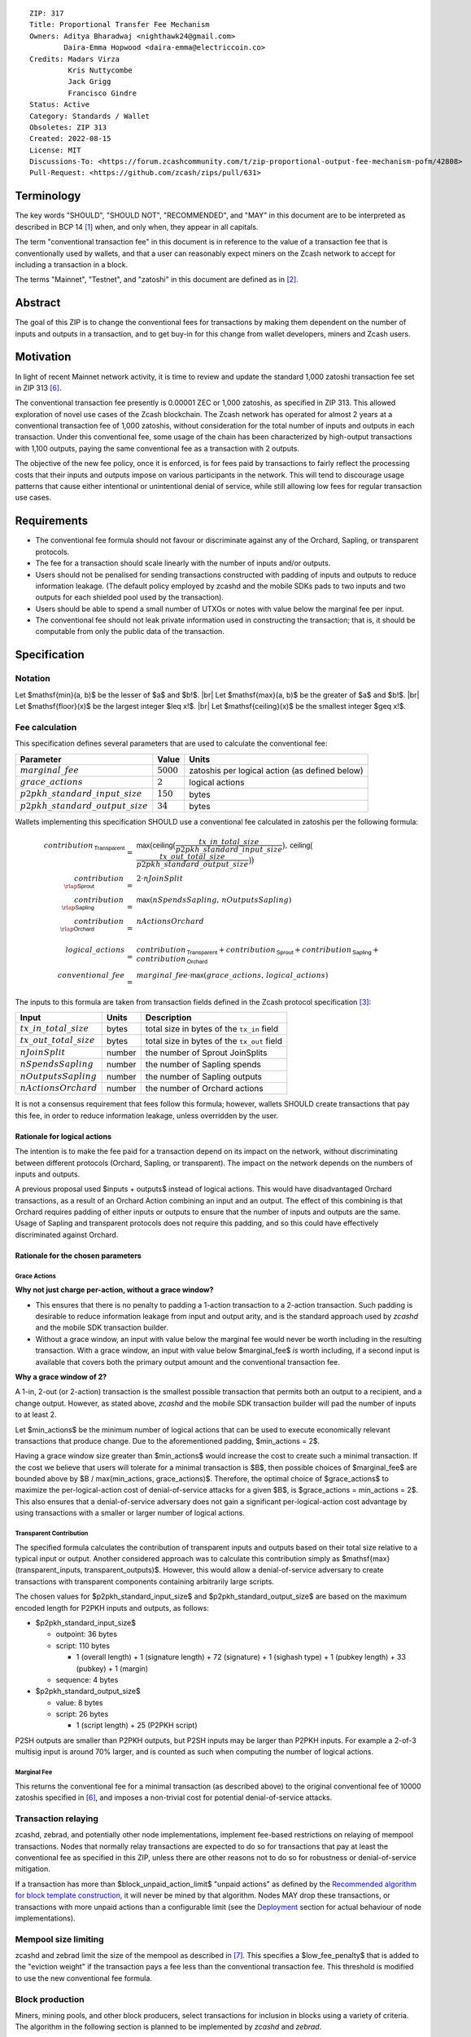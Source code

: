::

  ZIP: 317
  Title: Proportional Transfer Fee Mechanism
  Owners: Aditya Bharadwaj <nighthawk24@gmail.com>
          Daira-Emma Hopwood <daira-emma@electriccoin.co>
  Credits: Madars Virza
           Kris Nuttycombe
           Jack Grigg
           Francisco Gindre
  Status: Active
  Category: Standards / Wallet
  Obsoletes: ZIP 313
  Created: 2022-08-15
  License: MIT
  Discussions-To: <https://forum.zcashcommunity.com/t/zip-proportional-output-fee-mechanism-pofm/42808>
  Pull-Request: <https://github.com/zcash/zips/pull/631>


Terminology
===========

The key words "SHOULD", "SHOULD NOT", "RECOMMENDED", and "MAY" in this document
are to be interpreted as described in BCP 14 [#BCP14]_ when, and only when, they
appear in all capitals.

The term "conventional transaction fee" in this document is in reference
to the value of a transaction fee that is conventionally used by wallets,
and that a user can reasonably expect miners on the Zcash network to accept
for including a transaction in a block.

The terms "Mainnet", "Testnet", and "zatoshi" in this document are defined
as in [#protocol-networks]_.


Abstract
========

The goal of this ZIP is to change the conventional fees for transactions
by making them dependent on the number of inputs and outputs in a transaction,
and to get buy-in for this change from wallet developers, miners and Zcash users.


Motivation
==========

In light of recent Mainnet network activity, it is time to review and update
the standard 1,000 zatoshi transaction fee set in ZIP 313 [#zip-0313]_.

The conventional transaction fee presently is 0.00001 ZEC or 1,000 zatoshis, as
specified in ZIP 313. This allowed exploration of novel use cases of the Zcash
blockchain. The Zcash network has operated for almost 2 years at a conventional
transaction fee of 1,000 zatoshis, without consideration for the total number
of inputs and outputs in each transaction. Under this conventional fee, some
usage of the chain has been characterized by high-output transactions with
1,100 outputs, paying the same conventional fee as a transaction with 2 outputs.

The objective of the new fee policy, once it is enforced, is for fees paid by
transactions to fairly reflect the processing costs that their inputs and outputs
impose on various participants in the network. This will tend to discourage
usage patterns that cause either intentional or unintentional denial of service,
while still allowing low fees for regular transaction use cases.


Requirements
============

* The conventional fee formula should not favour or discriminate against any
  of the Orchard, Sapling, or transparent protocols.
* The fee for a transaction should scale linearly with the number of inputs
  and/or outputs.
* Users should not be penalised for sending transactions constructed
  with padding of inputs and outputs to reduce information leakage.
  (The default policy employed by zcashd and the mobile SDKs pads to
  two inputs and two outputs for each shielded pool used by the transaction).
* Users should be able to spend a small number of UTXOs or notes with value
  below the marginal fee per input.
* The conventional fee should not leak private information used in
  constructing the transaction; that is, it should be computable from only
  the public data of the transaction.


Specification
=============

Notation
--------

.. |br| raw:: html

  <br/>

Let $\mathsf{min}(a, b)$ be the lesser of $a$ and $b\!$. |br|
Let $\mathsf{max}(a, b)$ be the greater of $a$ and $b\!$. |br|
Let $\mathsf{floor}(x)$ be the largest integer $\leq x\!$. |br|
Let $\mathsf{ceiling}(x)$ be the smallest integer $\geq x\!$.

Fee calculation
---------------

This specification defines several parameters that are used to calculate the
conventional fee:

===================================== ============= ==============================================
Parameter                                 Value     Units
===================================== ============= ==============================================
:math:`marginal\_fee`                 :math:`5000`  zatoshis per logical action (as defined below)
:math:`grace\_actions`                :math:`2`     logical actions
:math:`p2pkh\_standard\_input\_size`  :math:`150`   bytes
:math:`p2pkh\_standard\_output\_size` :math:`34`    bytes
===================================== ============= ==============================================

Wallets implementing this specification SHOULD use a conventional fee
calculated in zatoshis per the following formula:

.. math::

   \begin{array}{rcl}
     contribution_{\,\mathsf{Transparent}} &=&
         \mathsf{max}\big(\mathsf{ceiling}\big(\frac{tx\_in\_total\_size}{p2pkh\_standard\_input\_size}\big),\,
                          \mathsf{ceiling}\big(\frac{tx\_out\_total\_size}{p2pkh\_standard\_output\_size}\big)\big) \\
     contribution_{\,\rlap{\mathsf{Sprout}}\phantom{\mathsf{Transparent}}}  &=& 2 \cdot nJoinSplit \\
     contribution_{\,\rlap{\mathsf{Sapling}}\phantom{\mathsf{Transparent}}} &=& \mathsf{max}(nSpendsSapling,\, nOutputsSapling) \\
     contribution_{\,\rlap{\mathsf{Orchard}}\phantom{\mathsf{Transparent}}} &=& nActionsOrchard \\
     \\
     logical\_actions  &=& contribution_{\,\mathsf{Transparent}} +
                           contribution_{\,\mathsf{Sprout}} +
                           contribution_{\,\mathsf{Sapling}} +
                           contribution_{\,\mathsf{Orchard}} \\
     conventional\_fee &=& marginal\_fee \cdot \mathsf{max}(grace\_actions,\, logical\_actions)
   \end{array}

The inputs to this formula are taken from transaction fields defined in the Zcash protocol
specification [#protocol-txnencoding]_:

============================ ====== ===========================================
Input                        Units  Description
============================ ====== ===========================================
:math:`tx\_in\_total\_size`  bytes  total size in bytes of the ``tx_in`` field
:math:`tx\_out\_total\_size` bytes  total size in bytes of the ``tx_out`` field
:math:`nJoinSplit`           number the number of Sprout JoinSplits
:math:`nSpendsSapling`       number the number of Sapling spends
:math:`nOutputsSapling`      number the number of Sapling outputs
:math:`nActionsOrchard`      number the number of Orchard actions
============================ ====== ===========================================

It is not a consensus requirement that fees follow this formula; however,
wallets SHOULD create transactions that pay this fee, in order to reduce
information leakage, unless overridden by the user.

Rationale for logical actions
'''''''''''''''''''''''''''''

.. raw:: html

   <details>
   <summary>Click to show/hide</summary>

The intention is to make the fee paid for a transaction depend on its
impact on the network, without discriminating between different protocols
(Orchard, Sapling, or transparent). The impact on the network depends on
the numbers of inputs and outputs.

A previous proposal used $inputs + outputs$ instead of logical actions.
This would have disadvantaged Orchard transactions, as a result of an
Orchard Action combining an input and an output. The effect of this
combining is that Orchard requires padding of either inputs or outputs
to ensure that the number of inputs and outputs are the same. Usage of
Sapling and transparent protocols does not require this padding, and
so this could have effectively discriminated against Orchard.

.. raw:: html

   </details>

Rationale for the chosen parameters
'''''''''''''''''''''''''''''''''''

.. raw:: html

   <details>
   <summary>Click to show/hide</summary>

Grace Actions
~~~~~~~~~~~~~

**Why not just charge per-action, without a grace window?**

* This ensures that there is no penalty to padding a 1-action
  transaction to a 2-action transaction. Such padding is desirable
  to reduce information leakage from input and output arity, and
  is the standard approach used by `zcashd` and the mobile SDK
  transaction builder.
* Without a grace window, an input with value below the marginal
  fee would never be worth including in the resulting transaction.
  With a grace window, an input with value below $marginal\_fee$
  *is* worth including, if a second input is available that covers
  both the primary output amount and the conventional transaction
  fee.

**Why a grace window of 2?**

A 1-in, 2-out (or 2-action) transaction is the smallest possible
transaction that permits both an output to a recipient, and a
change output. However, as stated above, `zcashd` and the mobile
SDK transaction builder will pad the number of inputs to at least 2.

Let $min\_actions$ be the minimum number of logical actions
that can be used to execute economically relevant transactions that
produce change. Due to the aforementioned padding, $min\_actions = 2$.

Having a grace window size greater than $min\_actions$ would
increase the cost to create such a minimal transaction. If the
cost we believe that users will tolerate for a minimal transaction
is $B$, then possible choices of $marginal\_fee$ are
bounded above by $B / \max(min\_actions, grace\_actions)$.
Therefore, the optimal choice of $grace\_actions$ to maximize
the per-logical-action cost of denial-of-service attacks for a given
$B$, is $grace\_actions = min\_actions = 2$. This also
ensures that a denial-of-service adversary does not gain a
significant per-logical-action cost advantage by using transactions
with a smaller or larger number of logical actions.

Transparent Contribution
~~~~~~~~~~~~~~~~~~~~~~~~

The specified formula calculates the contribution of transparent inputs
and outputs based on their total size relative to a typical input or
output. Another considered approach was to calculate this contribution
simply as $\mathsf{max}(transparent\_inputs, transparent\_outputs)$.
However, this would allow a denial-of-service adversary to create
transactions with transparent components containing arbitrarily large
scripts.

The chosen values for $p2pkh\_standard\_input\_size$ and
$p2pkh\_standard\_output\_size$ are based on the maximum encoded
length for P2PKH inputs and outputs, as follows:

* $p2pkh\_standard\_input\_size$

  * outpoint: 36 bytes
  * script: 110 bytes

    * 1 (overall length) + 1 (signature length) + 72 (signature) + 1 (sighash type) + 1 (pubkey length) + 33 (pubkey) + 1 (margin)

  * sequence: 4 bytes

* $p2pkh\_standard\_output\_size$

  * value: 8 bytes
  * script: 26 bytes

    * 1 (script length) + 25 (P2PKH script)

P2SH outputs are smaller than P2PKH outputs, but P2SH inputs
may be larger than P2PKH inputs. For example a 2-of-3 multisig
input is around 70% larger, and is counted as such when computing
the number of logical actions.

Marginal Fee
~~~~~~~~~~~~

This returns the conventional fee for a minimal transaction (as
described above) to the original conventional fee of 10000 zatoshis
specified in [#zip-0313]_, and imposes a non-trivial cost for
potential denial-of-service attacks.

.. raw:: html

   </details>

Transaction relaying
--------------------

zcashd, zebrad, and potentially other node implementations, implement
fee-based restrictions on relaying of mempool transactions. Nodes that
normally relay transactions are expected to do so for transactions that pay
at least the conventional fee as specified in this ZIP, unless there are
other reasons not to do so for robustness or denial-of-service mitigation.

If a transaction has more than $block\_unpaid\_action\_limit$ "unpaid actions"
as defined by the `Recommended algorithm for block template construction`_,
it will never be mined by that algorithm. Nodes MAY drop these transactions,
or transactions with more unpaid actions than a configurable limit (see the
`Deployment`_ section for actual behaviour of node implementations).

Mempool size limiting
---------------------

zcashd and zebrad limit the size of the mempool as described in [#zip-0401]_.
This specifies a $low\_fee\_penalty$ that is added to the "eviction weight"
if the transaction pays a fee less than the conventional transaction fee.
This threshold is modified to use the new conventional fee formula.

Block production
----------------

Miners, mining pools, and other block producers, select transactions for
inclusion in blocks using a variety of criteria. The algorithm in the
following section is planned to be implemented by `zcashd` and `zebrad`.

Recommended algorithm for block template construction
'''''''''''''''''''''''''''''''''''''''''''''''''''''

Define constants $weight\_ratio\_cap = 4$ and
$block\_unpaid\_action\_limit = 50\!$.

Let $conventional\_fee(tx)$ be the conventional fee for transaction
$tx$ calculated according to the section `Fee calculation`_.

Let $unpaid\_actions(tx) = \begin{cases}\mathsf{max}\!\left(0,\, \mathsf{max}(grace\_actions,\, tx.\!logical\_actions) - \mathsf{floor}\!\left(\frac{tx.fee}{marginal\_fee}\right)\right),&\textsf{if }tx\textsf{ is a non-coinbase transaction} \\ 0,&\textsf{if }tx\textsf{ is a coinbase transaction.}\end{cases}$

Let $block\_unpaid\_actions(block) = \sum_{tx \,\in\, block}\, unpaid\_actions(tx)$.

The following algorithm is RECOMMENDED for constructing a block template
from a set of transactions in a node's mempool:

1. Set the block template $T$ to include a placeholder for the
   coinbase transaction (see Note below).

2. For each transaction $tx$ in the mempool, calculate
   $tx.\!weight\_ratio = \mathsf{min}\!\left(\frac{\mathsf{max}(1,\, tx.fee)}{conventional\_fee(tx)},\, weight\_ratio\_cap\right)\!$
   and add the transaction to the set of candidate transactions.

3. Repeat while there is any candidate transaction that pays at least the
   conventional fee:

   a. Pick one of those transactions at random with probability in direct
      proportion to its $weight\_ratio\!$, and remove it from the set of
      candidate transactions. Let $B$ be the block template $T$
      with this transaction included.
   b. If $B$ would be within the block size limit and block sigop
      limit [#sigop-limit]_, set $T := B\!$.

4. Repeat while there is any candidate transaction:

   a. Pick one of those transactions at random with probability in direct
      proportion to its $weight\_ratio\!$, and remove it from the set of
      candidate transactions. Let $B$ be the block template $T$
      with this transaction included.
   b. If $B$ would be within the block size limit and block sigop
      limit [#sigop-limit]_ and $block\_unpaid\_actions(B) \leq block\_unpaid\_action\_limit\!$,
      set $T := B\!$.

5. Return $T\!$.

Note: In step 1, the final coinbase transaction cannot be included at this
stage because it depends on the fees paid by other transactions. In practice,
this difficulty can be overcome by reserving sufficient space and sigops to
allow modifying the coinbase transaction as needed, when testing against the
block space and block sigop limits in steps 3b and 4b.


Rationale for block template construction algorithm
'''''''''''''''''''''''''''''''''''''''''''''''''''

It is likely that not all wallets will immediately update to pay the
(generally higher) fees specified by this ZIP. In order to be able to deploy
this block template algorithm more quickly while still giving transactions
created by such wallets a reasonable chance of being mined, we allow a
limited number of "unpaid" logical actions in each block. Roughly speaking,
if a transaction falls short of paying the conventional transaction fee by
$k$ times the marginal fee, we count that as $k$ unpaid logical
actions.

Regardless of how full the mempool is (according to the ZIP 401 [#zip-0401]_
cost limiting), and regardless of what strategy a denial-of-service adversary
may use, the number of unpaid logical actions in each block is always limited
to at most $block\_unpaid\_action\_limit\!$.

The weighting in step 2 does not create a situation where the adversary gains
a significant advantage over other users by paying more than the conventional
fee, for two reasons:

1. The weight ratio cap limits the relative probability of picking a given
   transaction to be at most $weight\_ratio\_cap$ times greater than a
   transaction that pays exactly the conventional fee.

2. Compare the case where the adversary pays $c$ times the conventional
   fee for one transaction, to that where they pay the conventional fee for
   $c$ transactions. In the former case they are more likely to get *each*
   transaction into the block relative to competing transactions from other users,
   *but* those transactions take up less block space, all else (e.g. choice of
   input or output types) being equal. This is not what the attacker wants;
   they get a transaction into the block only at the expense of leaving more
   block space for the other users' transactions.

The rationale for choosing $weight\_ratio\_cap = 4$ is as a compromise
between not allowing any prioritization of transactions relative to those that
pay the conventional fee, and allowing arbitrary prioritization based on ability
to pay.

Calculating $tx.\!weight\_ratio$ in terms of $\mathsf{max}(1,\, tx.\!fee)$
rather than just $tx.\!fee$ avoids needing to define "with probability in direct
proportion to its $weight\_ratio\!$" for the case where all remaining candidate
transactions would have $weight\_ratio = 0\!$.

Incentive compatibility for miners
''''''''''''''''''''''''''''''''''

Miners have an incentive to make this change because:

* it will tend to increase the fees they are due;
* fees will act as a damping factor on the time needed to process blocks,
  and therefore on orphan rate.


Security and Privacy considerations
===================================

Non-standard transaction fees may reveal specific users or wallets or wallet
versions, which would reduce privacy for those specific users and the rest
of the network. However, the advantage of faster deployment weighed against
synchronizing the change in wallet behaviour at a specific block height.

Long term, the issue of fees needs to be revisited in separate future
proposals as the blocks start getting consistently full. Wallet developers
and operators should monitor the Zcash network for rapid growth in
transaction rates, and consider further changes to fee selection and/or
other scaling solutions if necessary.

Denial of Service
-----------------

A transaction-rate-based denial of service attack occurs when an attacker
generates enough transactions over a window of time to prevent legitimate
transactions from being mined, or to hinder syncing blocks for full nodes
or miners.

There are two primary protections to this kind of attack in Zcash: the
block size limit, and transaction fees. The block size limit ensures that
full nodes and miners can keep up with the blockchain even if blocks are
completely full. However, users sending legitimate transactions may not
have their transactions confirmed in a timely manner.

This proposal does not alter how fees are paid from transactions to miners.


Deployment
==========

Wallets SHOULD deploy these changes immediately. Nodes SHOULD deploy the
change to the $low\_fee\_penalty$ threshold described in
`Mempool size limiting`_ immediately.

Nodes supporting block template construction SHOULD deploy the new
`Recommended algorithm for block template construction`_ immediately,
and miners SHOULD use nodes that have been upgraded to this algorithm.

Node developers SHOULD coordinate on schedules for deploying restrictions
to their policies for transaction mempool acceptance and peer-to-peer
relaying. These policy changes SHOULD NOT be deployed before the changes
to block template construction for miners described in the preceding
paragraph.

Deployment in zcashd
--------------------

`zcashd` v5.5.0 implemented use of ZIP 317 fees by default for its
internal wallet in the following PRs:

* https://github.com/zcash/zcash/pull/6527 (fee computation)
* https://github.com/zcash/zcash/pull/6524 (main implementation)
* https://github.com/zcash/zcash/pull/6559 (follow-up to #6524)
* https://github.com/zcash/zcash/pull/6568 (for ``z_shieldcoinbase``)
* https://github.com/zcash/zcash/pull/6576 (follow-up to #6568)
* https://github.com/zcash/zcash/pull/6569 (for ``z_mergetoaddress``)

`zcashd` v5.5.0 implemented the `Recommended algorithm for block template construction`_
in:

* https://github.com/zcash/zcash/pull/6460 (preparation)
* https://github.com/zcash/zcash/pull/6607 (follow-up to #6460)
* https://github.com/zcash/zcash/pull/6527 (fee computation)
* https://github.com/zcash/zcash/pull/6564 (block template construction)

The value used for $block\_unpaid\_action\_limit$ by `zcashd`
can be overridden using the ``-blockunpaidactionlimit`` configuration
parameter.

`zcashd` v5.5.0 also implemented the change to `Mempool size limiting`_
to use the ZIP 317 fee for the low fee penalty threshold, in:

* https://github.com/zcash/zcash/pull/6564

As described in section `Transaction relaying`_, nodes MAY drop
transactions with more unpaid actions than a given limit. From
`zcashd` v5.6.0, this is controlled by the ``-txunpaidactionlimit``
configuration option, which defaults to 50 unpaid actions (the
same default as ``-blockunpaidactionlimit``). This behaviour is
implemented in:

* https://github.com/zcash/zcash/pull/6646

Note that `zcashd` also requires transactions to pay at least a
"relay threshold" fee. As part of the ZIP 317 work, this rule was
simplified for `zcashd` v5.5.0:

* https://github.com/zcash/zcash/pull/6542/files#diff-34d21af3c614ea3cee120df276c9c4ae95053830d7f1d3deaf009a4625409ad2

Deployment in zebra
-------------------

`zebra` does not provide a wallet, and so does not need to calculate
ZIP 317 fees in order to construct transactions.

`zebra` v1.0.0-rc.3 implemented the current `Recommended algorithm for
block template construction`_ in:

* https://github.com/ZcashFoundation/zebra/pull/5724
* https://github.com/ZcashFoundation/zebra/pull/5776 (algorithm update)

`zebra` v1.0.0-rc.2 had implemented an earlier version of this algorithm.
The value used for $block\_unpaid\_action\_limit$ in `zebra` is not
configurable.

`zebra` v1.0.0-rc.2 implemented the change to `Mempool size limiting`_ in:

* https://github.com/ZcashFoundation/zebra/pull/5703

`zebra` v1.0.0-rc.8 implemented `Transaction relaying`_ changes in:

* https://github.com/ZcashFoundation/zebra/pull/6556

`zebra` uses a similar relay threshold rule to `zcashd`, but additionally
enforces a minimum fee of 100 zatoshis (this differs from `zcashd` only for
valid transactions of less than 1000 bytes, assuming that `zcashd` uses its
default value for ``-minrelaytxfee``).


Considered Alternatives
=======================

This section describes alternative proposals that have not been adopted.

In previous iterations of this specification, the marginal fee was multiplied
by the sum of inputs and outputs. This means that the alternatives given
below are roughly half of what they would be under the current formula.

Possible alternatives for the parameters:

* $marginal\_fee = 250$ in @nuttycom's proposal.
* $marginal\_fee = 1000$ adapted from @madars' proposal [#madars-1]_.
* $marginal\_fee = 2500$ in @daira's proposal.
* $marginal\_fee = 1000$ for Shielded, Shielding and De-shielding
  transactions, and $marginal\_fee = 10000$ for Transparent transactions
  adapted from @nighthawk24's proposal.

(In @madars' and @nighthawk24's original proposals, there was an additional
$base\_fee$ parameter that caused the relationship between fee and number
of inputs/outputs to be non-proportional above the $grace\_actions$
threshold. This is no longer expressible with the formula specified above.)


Endorsements
============

The following entities and developers of the listed software expressed their
support for the updated fee mechanism:

* Zecwallet Suite (Zecwallet Lite for Desktop/iOS/Android & Zecwallet FullNode)
* Nighthawk Wallet for Android & iOS
* Electric Coin Company
* Zcash Foundation


Acknowledgements
================

Thanks to Madars Virza for initially proposing a fee mechanism similar to that
proposed in this ZIP [#madars-1]_, and for finding a potential weakness in an
earlier version of the block template construction algorithm. Thanks also to
Kris Nuttycombe, Jack Grigg, Francisco Gindre, Greg Pfeil, Teor, and
Deirdre Connolly for reviews and suggested improvements.


References
==========

.. [#BCP14] `Information on BCP 14 — "RFC 2119: Key words for use in RFCs to Indicate Requirement Levels" and "RFC 8174: Ambiguity of Uppercase vs Lowercase in RFC 2119 Key Words" <https://www.rfc-editor.org/info/bcp14>`_
.. [#protocol-networks] `Zcash Protocol Specification, Version 2022.3.8. Section 3.12: Mainnet and Testnet <protocol/protocol.pdf#networks>`_
.. [#protocol-txnencoding] `Zcash Protocol Specification, Version 2022.3.8. Section 7.1: Transaction Encoding and Consensus <protocol/protocol.pdf#txnencoding>`_
.. [#sigop-limit] `zcash/zips issue #568 - Document block transparent sigops limit consensus rule <https://github.com/zcash/zips/issues/568>`_
.. [#madars-1] `Madars concrete soft-fork proposal <https://forum.zcashcommunity.com/t/zip-reduce-default-shielded-transaction-fee-to-1000-zats/37566/89>`_
.. [#zip-0313] `ZIP 313: Reduce Conventional Transaction Fee to 1000 zatoshis <zip-0313.rst>`_
.. [#zip-0401] `ZIP 401: Addressing Mempool Denial-of-Service <zip-0401.rst>`_
